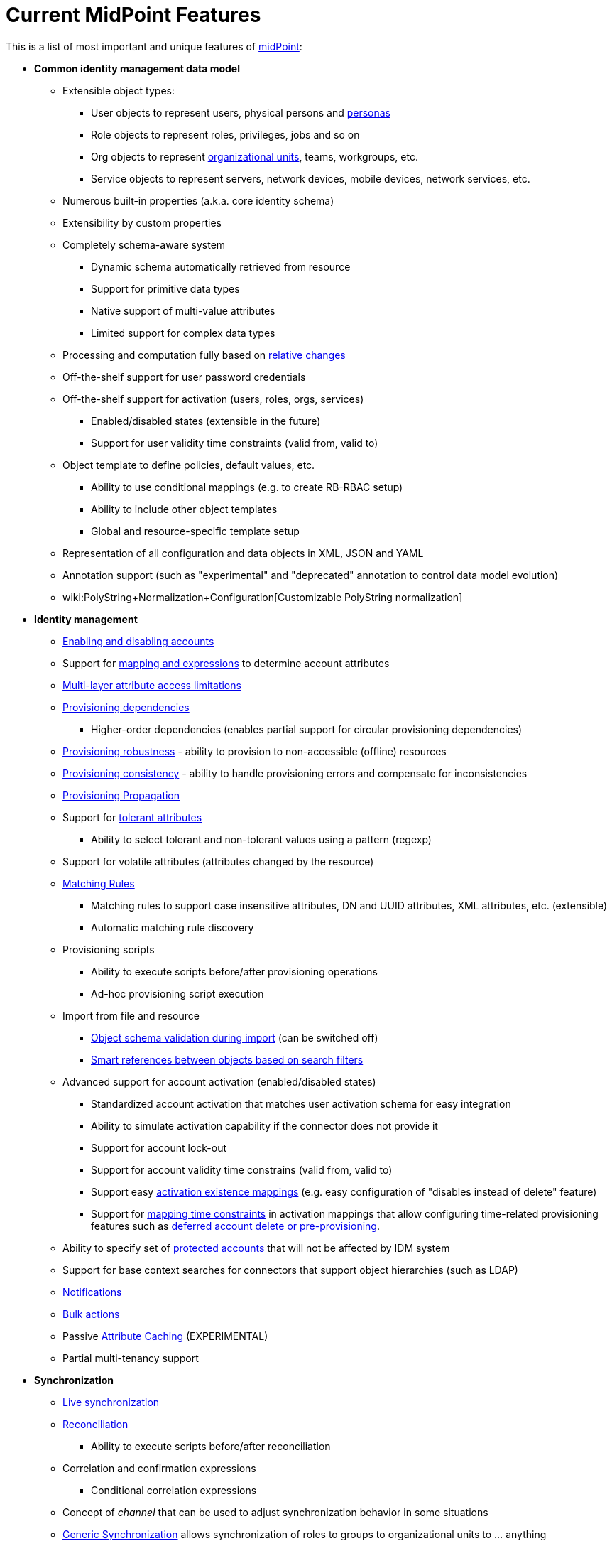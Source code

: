 = Current MidPoint Features
:page-nav-title: Current Features
:page-wiki-name: Features
:page-wiki-id: 3571864
:page-wiki-metadata-create-user: semancik
:page-wiki-metadata-create-date: 2012-01-28T13:43:46.764+01:00
:page-wiki-metadata-modify-user: mbenckova
:page-wiki-metadata-modify-date: 2020-06-25T10:23:28.433+02:00
:page-upkeep-status: orange
:page-upkeep-note: The page was not updated in a year. Do we have all the features here?

This is a list of most important and unique features of link:https://evolveum.com/midpoint[midPoint]:

* *Common identity management data model*

** Extensible object types:

*** User objects to represent users, physical persons and xref:/midpoint/reference/misc/persona/[personas]

*** Role objects to represent roles, privileges, jobs and so on

*** Org objects to represent xref:/midpoint/reference/org/organizational-structure/[organizational units], teams, workgroups, etc.

*** Service objects to represent servers, network devices, mobile devices, network services, etc.

** Numerous built-in properties (a.k.a. core identity schema)

** Extensibility by custom properties

** Completely schema-aware system

*** Dynamic schema automatically retrieved from resource

*** Support for primitive data types

*** Native support of multi-value attributes

*** Limited support for complex data types

** Processing and computation fully based on xref:/midpoint/reference/concepts/relativity/[relative changes]

** Off-the-shelf support for user password credentials

** Off-the-shelf support for activation (users, roles, orgs, services)

*** Enabled/disabled states (extensible in the future)

*** Support for user validity time constraints (valid from, valid to)

** Object template to define policies, default values, etc.

*** Ability to use conditional mappings (e.g. to create RB-RBAC setup)

*** Ability to include other object templates

*** Global and resource-specific template setup

** Representation of all configuration and data objects in XML, JSON and YAML

** Annotation support (such as "experimental" and "deprecated" annotation to control data model evolution)

** wiki:PolyString+Normalization+Configuration[Customizable PolyString normalization]



* *Identity management*

** xref:/midpoint/reference/synchronization/examples/[Enabling and disabling accounts]

** Support for xref:/midpoint/reference/expressions/introduction/[mapping and expressions] to determine account attributes

** xref:/midpoint/reference/resources/resource-configuration/schema-handling/[Multi-layer attribute access limitations]

** xref:/midpoint/reference/resources/provisioning-dependencies/[Provisioning dependencies]

*** Higher-order dependencies (enables partial support for circular provisioning dependencies)

** xref:/midpoint/reference/synchronization/consistency/[Provisioning robustness] - ability to provision to non-accessible (offline) resources

** xref:/midpoint/reference/synchronization/consistency/[Provisioning consistency] - ability to handle provisioning errors and compensate for inconsistencies

** xref:/midpoint/reference/resources/propagation/[Provisioning Propagation]

** Support for xref:/midpoint/reference/resources/resource-configuration/schema-handling/#attribute-tolerance[tolerant attributes]

*** Ability to select tolerant and non-tolerant values using a pattern (regexp)

** Support for volatile attributes (attributes changed by the resource)

** xref:/midpoint/reference/concepts/matching-rules/[Matching Rules]

*** Matching rules to support case insensitive attributes, DN and UUID attributes, XML attributes, etc.
(extensible)

*** Automatic matching rule discovery

** Provisioning scripts

*** Ability to execute scripts before/after provisioning operations

*** Ad-hoc provisioning script execution

** Import from file and resource

*** xref:/midpoint/reference/schema/object-references/[Object schema validation during import] (can be switched off)

*** xref:/midpoint/reference/schema/object-references/[Smart references between objects based on search filters]

** Advanced support for account activation (enabled/disabled states)

*** Standardized account activation that matches user activation schema for easy integration

*** Ability to simulate activation capability if the connector does not provide it

*** Support for account lock-out

*** Support for account validity time constrains (valid from, valid to)

*** Support easy xref:/midpoint/reference/resources/resource-configuration/schema-handling/activation/[activation existence mappings] (e.g. easy configuration of "disables instead of delete" feature)

*** Support for xref:/midpoint/reference/expressions/mappings/[mapping time constraints] in activation mappings that allow configuring time-related provisioning features such as xref:/midpoint/reference/resources/resource-configuration/schema-handling/activation/[deferred account delete or pre-provisioning].

** Ability to specify set of xref:/midpoint/reference/resources/resource-configuration/protected-accounts/[protected accounts] that will not be affected by IDM system

** Support for base context searches for connectors that support object hierarchies (such as LDAP)

** xref:/midpoint/reference/misc/notifications/[Notifications]

** xref:/midpoint/reference/misc/bulk/[Bulk actions]

** Passive xref:/midpoint/reference/resources/attribute-caching/[Attribute Caching] (EXPERIMENTAL)

** Partial multi-tenancy support



* *Synchronization*

** xref:/midpoint/reference/synchronization/introduction/[Live synchronization]

** xref:/midpoint/reference/concepts/relativity/[Reconciliation]

*** Ability to execute scripts before/after reconciliation

** Correlation and confirmation expressions

*** Conditional correlation expressions

** Concept of _channel_ that can be used to adjust synchronization behavior in some situations

** xref:/midpoint/reference/synchronization/generic-synchronization/[Generic Synchronization] allows synchronization of roles to groups to organizational units to ... anything

** Self-healing xref:/midpoint/reference/synchronization/consistency/[consistency mechanism]



* *Advanced RBAC*

** xref:/midpoint/reference/expressions/expressions/[Expressions in the roles]

** Hierarchical roles

** Conditional roles and assignments/inducements

** Parametric roles (including ability to assign the same role several times with different parameters)

*** Note: role parameters are only partially supported in midPoint user interface (hardcoded parameters only)

** Temporal constraints (validity dates: valid from, valid to)

** xref:/midpoint/reference/roles-policies/metaroles/gensync/[Metaroles]

** Role catalog

** Role request based on shopping cart paradigm

** Several xref:/midpoint/reference/synchronization/projection-policy/[assignment enforcement modes]

*** Ability to specify global or resource-specific enforcement mode

*** Ability to "legalize" assignment that violates the enforcement mode

** Rule-based RBAC (RB-RBAC) ability by using conditional mappings in xref:/midpoint/reference/expressions/object-template/[user template] and wiki:Role+Autoassignment[role autoassignment]



* *xref:/midpoint/reference/resources/entitlements/[Entitlements] and entitlement associations*

** GUI support for entitlement listing, membership and editing

** Entitlement approval

** User-friendly entitlement association management



* *Organizational and Identity governance*

** Powerful xref:/midpoint/reference/org/organizational-structure/[organizational structure management]

** xref:/midpoint/reference/cases/approval/[Approvals]

*** Declarative policy-based multi-level xref:/midpoint/reference/cases/approval/[approval] process

*** Visualization of approval process

** xref:/midpoint/reference/roles-policies/certification/[Access certification] campaigns

*** Ad-hoc recertificaiton

** Escalation in approval and certification processes

** Object history (time machine)

** Rich assignment meta-data

** wiki:User-Friendly+Policy+Selection[User-friendly policy selection]

** wiki:Deputy[Deputy] (ad-hoc privilege delegation)

** xref:/midpoint/reference/concepts/object-lifecycle/[Object lifecycle] property

** xref:/midpoint/reference/roles-policies/policy-rules/[Policy Rules] as a unified mechanism to define identity management, governance and compliance policies

*** Policy-based approvals driven by policy rules

*** Policy rules based on modification of objects, change in assignments and many other conditions

*** Policy rules can set _policy situation_ that can be used for basic compliance reports

** wiki:Segregation+of+Duties[Segregation of Duties] (SoD)

*** Many options to define wiki:Segregation+of+Duties[role exclusions]

*** SoD approvals

*** SoD certification

** Assignment constraints for roles and organizational structure

** Basic wiki:Role+Lifecycle[role lifecycle] management (role approvals)

** xref:/midpoint/reference/misc/persona/[Personas]



* *Expressions, mappings and other dynamic features*

** xref:/midpoint/reference/expressions/sequences/[Sequences] for reliable allocation of unique identifiers

** xref:/midpoint/reference/expressions/expressions/[Customization expressions]

*** xref:/midpoint/reference/expressions/expressions/script/groovy/[Groovy]

*** Python

*** wiki:ECMAScript+Expressions[JavaScript (ECMAScript)]

*** Built-in libraries with a convenient set of functions

** xref:/midpoint/reference/expressions/expressions/[PolyString] support allows automatic conversion of strings in national alphabets

** Mechanism to iteratively determine unique usernames and other identifier

** wiki:Function+Libraries[Function libraries]



* *Web-based administration user interface*

** Ability to execute identity management operations on users and accounts

** User-centric views

** Account-centric views (browse and search accounts directly)

** Resource wizard

** Layout automatically adapts to screen size

*** Note: intended for desktop only.
Small mobile screens may not be supported.

** Easily customizable look & feel

** Built-in XML/JSON/YAML editor for identity and configuration objects

** Identity merge

** Support for custom static web content



* *Self-service*

** User profile page

** Password management page

** Role selection and request dialog

** Self-registration

** Email-based password reset



* *Connectors*

** Integration of xref:/connectors/connectors/[ConnId identity connector framework]

*** Support for Evolveum Polygon connectors

*** Support for ConnId connectors

*** Support for OpenICF connectors (limited)

** Automatic generation and caching of xref:/midpoint/reference/resources/resource-schema/[resource schema] from the connector

** xref:/midpoint/architecture/archive/data-model/midpoint-common-schema/connectortype/[Local connector discovery]

** Support for connector hosts and remote xref:/midpoint/architecture/archive/data-model/midpoint-common-schema/connectortype/[connectors], xref:/connectors/connectors/[identity connector] and xref:/midpoint/architecture/archive/data-model/midpoint-common-schema/connectorhosttype/[connectors host type]

** Remote connector discovery

** xref:/midpoint/reference/resources/manual/[Manual Resource and ITSM Integration]



* *xref:/midpoint/architecture/archive/subsystems/repo/identity-repository-interface/[Flexible identity repository implementations] and xref:/midpoint/reference/repository/sql-repository-implementation/[SQL repository implementation]*

** xref:/midpoint/reference/repository/sql-repository-implementation/[Identity repository based on relational databases]

** xref:/midpoint/guides/admin-gui-user-guide/#keeping-metadata-for-all-objects-creation-modification-approvals[Keeping metadata for all objects] (creation, modification, approvals)

** xref:/midpoint/reference/deployment/removing-obsolete-information/[Automatic repository cleanup] to keep the data store size sustainable



* *Security*

** xref:/midpoint/reference/security/authentication/flexible-authentication/[Flexible Authentication]

*** Service authentication

** Fine-grained authorization model

*** xref:/midpoint/reference/security/authorization/configuration/[Authorization expressions]

*** Limited wiki:Power+of+Attorney+Configuration[power of attorney] implementation

** Organizational structure and RBAC integration

** Delegated administration

** Password management

*** Password distribution

*** xref:/midpoint/reference/security/credentials/password-policy/[Password policies]

*** Password retention policy

*** Password metadata

*** Self-service password management

*** Password storage options (encryption, hashing)

*** Mail-based initialization of passwords for new accounts

** CSRF protection



* *xref:/midpoint/reference/security/audit/[Auditing]*

** Auditing to xref:/midpoint/reference/security/audit/configuration/[file (logging)]

** Auditing to xref:/midpoint/reference/security/audit/configuration/[SQL table]

** Interactive audit log viewer



* *Extensibility*

** xref:/midpoint/reference/schema/custom-schema-extension/[Custom schema extensibility]

** xref:/midpoint/reference/concepts/clockwork/scripting-hooks/[Scripting Hooks]

** wiki:Lookup+Tables[Lookup Tables]

** Support for overlay projects and deep customization

** Support for programmatic custom GUI forms (Apache Wicket components)

** Basic support for declarative custom forms

** API accessible using a REST, web services (SOAP) and local JAVA calls



* *Reporting*

** Scheduled reports

** Lightweight reporting (CSV export) built into user interface

** Comprehensive reporting based on Jasper Reports

** wiki:Post+report+script+HOWTO[Post report script]



* *Internals*

** xref:/midpoint/reference/tasks/task-manager/[Task management]

*** xref:/midpoint/reference/tasks/task-template/[Task template]

*** xref:/midpoint/reference/tasks/node-sticky-tasks/[Node-sticky tasks]

*** xref:/midpoint/devel/design/multi-node-partitioned-and-stateful-tasks/[Multi-node, partitioned and stateful tasks]





* *Operations*

** Lightweight deployment structure with two deployment options:

*** xref:/midpoint/reference/deployment/stand-alone-deployment/[Stand-alone deployment]

*** Deployment to web container (WAR)

** xref:/midpoint/reference/tasks/task-manager/[Multi-node task manager component with HA support]

** Comprehensive logging designed to aid troubleshooting

** Enterprise class scalability (hundreds of thousands of users)


* *Documentation*

** xref:/midpoint/[Administration documentation publicly available in the wiki]

** xref:/midpoint/architecture/[Architectural documentation publicly available in the wiki]

** Schema documentation automatically generated from the definition (xref:/midpoint/reference/schema/schemadoc/[schemadoc])


Following pages provide more information about the features:

++++
{% children %}
++++